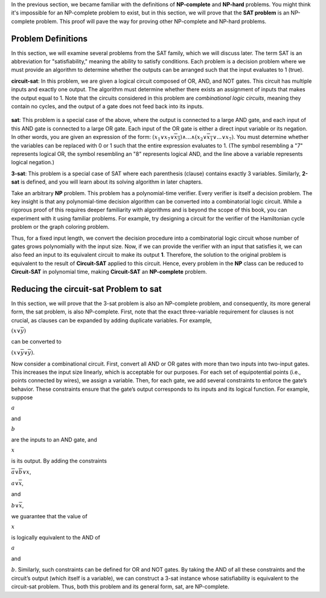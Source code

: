 .. Proof of the NP-Completeness of the SAT Problem
.. ==============================

In the previous section, we became familiar with the definitions of **NP-complete** and **NP-hard** problems. You might think it's impossible for an NP-complete problem to exist, but in this section, we will prove that the **SAT problem** is an NP-complete problem. This proof will pave the way for proving other NP-complete and NP-hard problems.

Problem Definitions
-------------------

In this section, we will examine several problems from the SAT family, which we will discuss later. The term SAT is an abbreviation for "satisfiability," meaning the ability to satisfy conditions. Each problem is a decision problem where we must provide an algorithm to determine whether the outputs can be arranged such that the input evaluates to 1 (true).

**circuit-sat**:
In this problem, we are given a logical circuit composed of OR, AND, and NOT gates. This circuit has multiple inputs and exactly one output. The algorithm must determine whether there exists an assignment of inputs that makes the output equal to 1. Note that the circuits considered in this problem are *combinational logic circuits*, meaning they contain no cycles, and the output of a gate does not feed back into its inputs.

.. figure:: /_static/logic_circuit.png
 :width: 90%
 :align: center
 :alt: یک مدار منطقی

**sat**:
This problem is a special case of the above, where the output is connected to a large AND gate, and each input of this AND gate is connected to a large OR gate. Each input of the OR gate is either a direct input variable or its negation. In other words, you are given an expression of the form:
:math:`(x_1 \lor x_7 \lor \overline{x_3}) \land ... \land (x_2 \lor \overline{x_1} \lor ... \lor x_7)`.
You must determine whether the variables can be replaced with 0 or 1 such that the entire expression evaluates to 1. (The symbol resembling a "7" represents logical OR, the symbol resembling an "8" represents logical AND, and the line above a variable represents logical negation.)

**3-sat**:
This problem is a special case of SAT where each parenthesis (clause) contains exactly 3 variables. Similarly, **2-sat** is defined, and you will learn about its solving algorithm in later chapters.

.. Proof of NP-Completeness of Circuit-SAT
   ----------------------------------------

Take an arbitrary **NP** problem. This problem has a polynomial-time verifier. 
Every verifier is itself a decision problem. The key insight is that any 
polynomial-time decision algorithm can be converted into a combinatorial logic 
circuit. While a rigorous proof of this requires deeper familiarity with 
algorithms and is beyond the scope of this book, you can experiment with it 
using familiar problems. For example, try designing a circuit for the verifier 
of the Hamiltonian cycle problem or the graph coloring problem.

Thus, for a fixed input length, we convert the decision procedure into a 
combinatorial logic circuit whose number of gates grows polynomially with the 
input size. Now, if we can provide the verifier with an input that satisfies it, 
we can also feed an input to its equivalent circuit to make its output **1**. 
Therefore, the solution to the original problem is equivalent to the result of 
**Circuit-SAT** applied to this circuit. Hence, every problem in the **NP** 
class can be reduced to **Circuit-SAT** in polynomial time, making 
**Circuit-SAT** an **NP-complete** problem.

.. _circuit-sat_to_sat:

Reducing the circuit-sat Problem to sat
---------------------------------------

In this section, we will prove that the 3-sat problem is also an NP-complete problem, and consequently, its more general form, the sat problem, is also NP-complete. First, note that the exact three-variable requirement for clauses is not crucial, as clauses can be expanded by adding duplicate variables. For example, 

:math:`(x \lor \overline{y})`

can be converted to 

:math:`(x \lor \overline{y} \lor \overline{y})`.

Now consider a combinational circuit. First, convert all AND or OR gates with more than two inputs into two-input gates. This increases the input size linearly, which is acceptable for our purposes. For each set of equipotential points (i.e., points connected by wires), we assign a variable. Then, for each gate, we add several constraints to enforce the gate’s behavior. These constraints ensure that the gate’s output corresponds to its inputs and its logical function. For example, suppose 

:math:`a` 

and 

:math:`b` 

are the inputs to an AND gate, and 

:math:`x` 

is its output. By adding the constraints 

:math:`\overline{a} \lor \overline{b} \lor x`, 

:math:`a \lor \overline{x}`, 

and 

:math:`b \lor \overline{x}`, 

we guarantee that the value of 

:math:`x` 

is logically equivalent to the AND of 

:math:`a` 

and 

:math:`b`. Similarly, such constraints can be defined for OR and NOT gates. By taking the AND of all these constraints and the circuit’s output (which itself is a variable), we can construct a 3-sat instance whose satisfiability is equivalent to the circuit-sat problem. Thus, both this problem and its general form, sat, are NP-complete.

